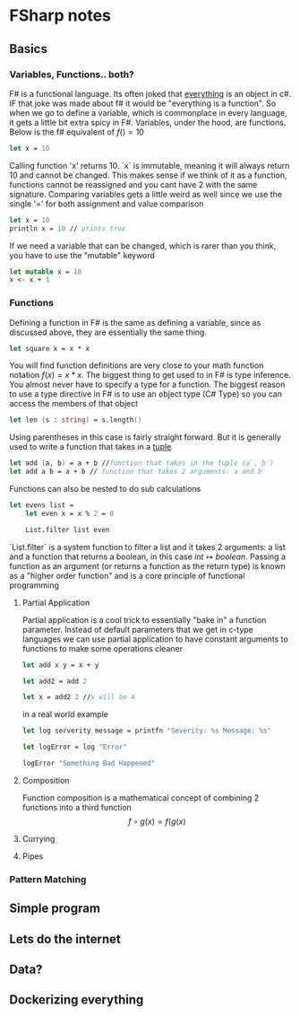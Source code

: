 * FSharp notes

** Basics
*** Variables, Functions.. both?
F# is a functional language. Its often joked that _everything_ is an object in c#. IF that joke was made about f# it would be "everything is a function". So when we go to define a variable, which is commonplace in every language, it gets a little bit extra spicy in F#. Variables, under the hood, are functions. Below is the f# equivalent of \(f() = 10\)
#+BEGIN_SRC fsharp
let x = 10
#+END_SRC
Calling function 'x' returns 10. `x` is immutable, meaning it will always return 10 and cannot be changed. This makes sense if we think of it as a function, functions cannot be reassigned and you cant have 2 with the same signature. Comparing variables gets a little weird as well since we use the single '=' for both assignment and value comparison

#+BEGIN_SRC fsharp
let x = 10
println x = 10 // prints true
#+END_SRC

If we need a variable that can be changed, which is rarer than you think, you have to use the "mutable" keyword
#+BEGIN_SRC fsharp
let mutable x = 10
x <- x + 1
#+END_SRC
*** Functions
Defining a function in F# is the same as defining a variable, since as discussed above, they are essentially the same thing.
#+BEGIN_SRC fsharp
let square x = x * x
#+END_SRC

You will find function definitions are very close to your math function notation \(f(x) = x*x\). The biggest thing to get used to in F# is type inference. You almost never have to specify a type for a function. The biggest reason to use a type directive in F# is to use an object type (C# Type) so you can access the members of that object
#+BEGIN_SRC fsharp
let len (s : string) = s.length()
#+END_SRC

Using parentheses in this case is fairly straight forward. But it is generally used to write a function that takes in a [[wikipedia:Tuple][tuple]]

#+BEGIN_SRC fsharp
let add (a, b) = a + b //function that takes in the tuple (a`, b`)
let add a b = a + b // function that takes 2 arguments: a and b
#+END_SRC


Functions can also be nested to do sub calculations
#+BEGIN_SRC fsharp
let evens list =
    let even x = x % 2 = 0

    List.filter list even
#+END_SRC

`List.filter` is a system function to filter a list and it takes 2 arguments: a list and a function that returns a boolean, in this case \(int\mapsto boolean\). Passing a function as an argument (or returns a function as the return type) is known as a "higher order function" and is a core principle of functional programming
**** Partial Application
Partial application is a cool trick to essentially "bake in" a function parameter. Instead of default parameters that we get in c-type languages we can use partial application to have constant arguments to functions to make some operations cleaner

#+BEGIN_SRC fsharp
let add x y = x + y

let add2 = add 2

let x = add2 2 //x will be 4
#+END_SRC

in a real world example
#+BEGIN_SRC fsharp
let log serverity message = printfn "Severity: %s Message: %s"

let logError = log "Error"

logError "Something Bad Happened"

#+END_SRC

**** Composition
Function composition is a mathematical concept of combining 2 functions into a third function \[f\circ g(x) = f(g(x)\]
**** Currying
**** Pipes
*** Pattern Matching


** Simple program

** Lets do the internet

** Data?

** Dockerizing everything

